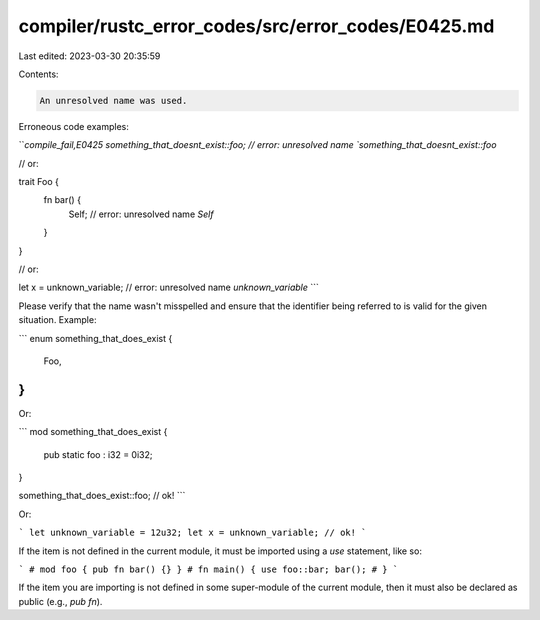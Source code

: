 compiler/rustc_error_codes/src/error_codes/E0425.md
===================================================

Last edited: 2023-03-30 20:35:59

Contents:

.. code-block:: md

    An unresolved name was used.

Erroneous code examples:

```compile_fail,E0425
something_that_doesnt_exist::foo;
// error: unresolved name `something_that_doesnt_exist::foo`

// or:

trait Foo {
    fn bar() {
        Self; // error: unresolved name `Self`
    }
}

// or:

let x = unknown_variable;  // error: unresolved name `unknown_variable`
```

Please verify that the name wasn't misspelled and ensure that the
identifier being referred to is valid for the given situation. Example:

```
enum something_that_does_exist {
    Foo,
}
```

Or:

```
mod something_that_does_exist {
    pub static foo : i32 = 0i32;
}

something_that_does_exist::foo; // ok!
```

Or:

```
let unknown_variable = 12u32;
let x = unknown_variable; // ok!
```

If the item is not defined in the current module, it must be imported using a
`use` statement, like so:

```
# mod foo { pub fn bar() {} }
# fn main() {
use foo::bar;
bar();
# }
```

If the item you are importing is not defined in some super-module of the
current module, then it must also be declared as public (e.g., `pub fn`).


